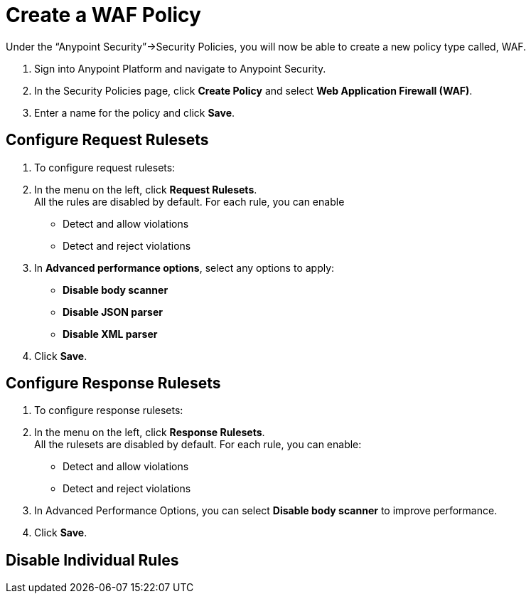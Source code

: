 = Create a WAF Policy

Under the “Anypoint Security”->Security Policies, you will now be able to create a new policy type called, WAF.

. Sign into Anypoint Platform and navigate to Anypoint Security.
. In the Security Policies page, click *Create Policy* and select *Web Application Firewall (WAF)*.
. Enter a name for the policy and click *Save*.

== Configure Request Rulesets

. To configure request rulesets:
. In the menu on the left, click *Request Rulesets*. +
All the rules are disabled by default. For each rule, you can enable +
* Detect and allow violations
* Detect and reject violations
. In *Advanced performance options*, select any options to apply: +
* *Disable body scanner*
* *Disable JSON parser*
* *Disable XML parser*
. Click *Save*.

== Configure Response Rulesets

. To configure response rulesets:
. In the menu on the left, click *Response Rulesets*. +
All the rulesets are disabled by default. For each rule, you can enable: +
* Detect and allow violations
* Detect and reject violations
. In Advanced Performance Options, you can select *Disable body scanner* to improve performance.
. Click *Save*.

== Disable Individual Rules
